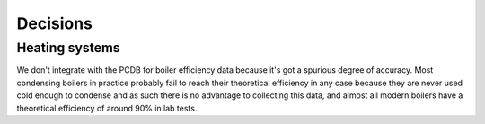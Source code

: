 Decisions
=========

Heating systems
---------------

We don't integrate with the PCDB for boiler efficiency data because it's got a spurious degree of accuracy.  Most condensing boilers in practice probably fail to reach their theoretical efficiency in any case because they are never used cold enough to condense and as such there is no advantage to collecting this data, and almost all modern boilers have a theoretical efficiency of around 90% in lab tests.
